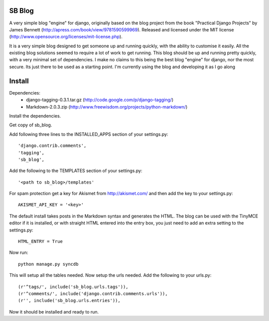 SB Blog
=======
A very simple blog "engine" for django, originally based on the blog project from the book "Practical Django Projects" by James Bennett (http://apress.com/book/view/9781590599969).  Released and licensed under the MIT license (http://www.opensource.org/licenses/mit-license.php).

It is a very simple blog designed to get someone up and running quickly, with the ability to customise it easily.  All the existing blog solutions seemed to require a lot of work to get running.  This blog should be up and running pretty quickly, with a very minimal set of dependencies.  I make no claims to this being the best blog "engine" for django, nor the most secure.  Its just there to be used as a starting point.  I'm currently using the blog and developing it as I go along

Install
=======
Dependencies:
 * django-tagging-0.3.1.tar.gz  (http://code.google.com/p/django-tagging/)
 * Markdown-2.0.3.zip (http://www.freewisdom.org/projects/python-markdown/)

Install the dependencies.

Get copy of sb_blog.

Add following three lines to the INSTALLED_APPS section of your settings.py::

    'django.contrib.comments',
    'tagging',
    'sb_blog',


Add the following to the TEMPLATES section of your settings.py::

    '<path to sb_blog>/templates'


For spam protection get a key for Akismet from http://akismet.com/ and then add the key to your settings.py::

    AKISMET_API_KEY = '<key>'


The default install takes posts in the Markdown syntax and generates the HTML.  The blog can be used with the TinyMCE editor if it is installed, or with straight HTML entered into the entry box, you just need to add an extra setting to the settings.py::

    HTML_ENTRY = True


Now run:: 

    python manage.py syncdb


This will setup all the tables needed.  Now setup the urls needed.  Add the following to your urls.py::

    (r'^tags/', include('sb_blog.urls.tags')),
    (r'^comments/', include('django.contrib.comments.urls')),
    (r'', include('sb_blog.urls.entries')),


Now it should be installed and ready to run.  

